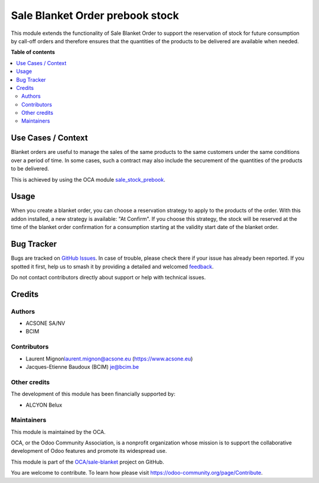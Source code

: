 ================================
Sale Blanket Order prebook stock
================================

.. 
   !!!!!!!!!!!!!!!!!!!!!!!!!!!!!!!!!!!!!!!!!!!!!!!!!!!!
   !! This file is generated by oca-gen-addon-readme !!
   !! changes will be overwritten.                   !!
   !!!!!!!!!!!!!!!!!!!!!!!!!!!!!!!!!!!!!!!!!!!!!!!!!!!!
   !! source digest: sha256:1867d298dab2913d7ff0cbc8c6efd4fcbca099ff101ac97660b69a65dac5ef5e
   !!!!!!!!!!!!!!!!!!!!!!!!!!!!!!!!!!!!!!!!!!!!!!!!!!!!

.. |badge1| image:: https://img.shields.io/badge/maturity-Beta-yellow.png
    :target: https://odoo-community.org/page/development-status
    :alt: Beta
.. |badge2| image:: https://img.shields.io/badge/licence-AGPL--3-blue.png
    :target: http://www.gnu.org/licenses/agpl-3.0-standalone.html
    :alt: License: AGPL-3
.. |badge3| image:: https://img.shields.io/badge/github-OCA%2Fsale--blanket-lightgray.png?logo=github
    :target: https://github.com/OCA/sale-blanket/tree/16.0/sale_order_blanket_order_stock_prebook
    :alt: OCA/sale-blanket
.. |badge4| image:: https://img.shields.io/badge/weblate-Translate%20me-F47D42.png
    :target: https://translation.odoo-community.org/projects/sale-blanket-16-0/sale-blanket-16-0-sale_order_blanket_order_stock_prebook
    :alt: Translate me on Weblate
.. |badge5| image:: https://img.shields.io/badge/runboat-Try%20me-875A7B.png
    :target: https://runboat.odoo-community.org/builds?repo=OCA/sale-blanket&target_branch=16.0
    :alt: Try me on Runboat

|badge1| |badge2| |badge3| |badge4| |badge5|

This module extends the functionality of Sale Blanket Order to support
the reservation of stock for future consumption by call-off orders and
therefore ensures that the quantities of the products to be delivered
are available when needed.

**Table of contents**

.. contents::
   :local:

Use Cases / Context
===================

Blanket orders are useful to manage the sales of the same products to
the same customers under the same conditions over a period of time. In
some cases, such a contract may also include the securement of the
quantities of the products to be delivered.

This is achieved by using the OCA module
`sale_stock_prebook <https://pypi.org/project/odoo-addon-sale--stock-prebook/>`__.

Usage
=====

When you create a blanket order, you can choose a reservation strategy
to apply to the products of the order. With this addon installed, a new
strategy is available: "At Confirm". If you choose this strategy, the
stock will be reserved at the time of the blanket order confirmation for
a consumption starting at the validity start date of the blanket order.

Bug Tracker
===========

Bugs are tracked on `GitHub Issues <https://github.com/OCA/sale-blanket/issues>`_.
In case of trouble, please check there if your issue has already been reported.
If you spotted it first, help us to smash it by providing a detailed and welcomed
`feedback <https://github.com/OCA/sale-blanket/issues/new?body=module:%20sale_order_blanket_order_stock_prebook%0Aversion:%2016.0%0A%0A**Steps%20to%20reproduce**%0A-%20...%0A%0A**Current%20behavior**%0A%0A**Expected%20behavior**>`_.

Do not contact contributors directly about support or help with technical issues.

Credits
=======

Authors
-------

* ACSONE SA/NV
* BCIM

Contributors
------------

- Laurent Mignon\ laurent.mignon@acsone.eu (https://www.acsone.eu)
- Jacques-Etienne Baudoux (BCIM) je@bcim.be

Other credits
-------------

The development of this module has been financially supported by:

- ALCYON Belux

Maintainers
-----------

This module is maintained by the OCA.

.. image:: https://odoo-community.org/logo.png
   :alt: Odoo Community Association
   :target: https://odoo-community.org

OCA, or the Odoo Community Association, is a nonprofit organization whose
mission is to support the collaborative development of Odoo features and
promote its widespread use.

This module is part of the `OCA/sale-blanket <https://github.com/OCA/sale-blanket/tree/16.0/sale_order_blanket_order_stock_prebook>`_ project on GitHub.

You are welcome to contribute. To learn how please visit https://odoo-community.org/page/Contribute.
